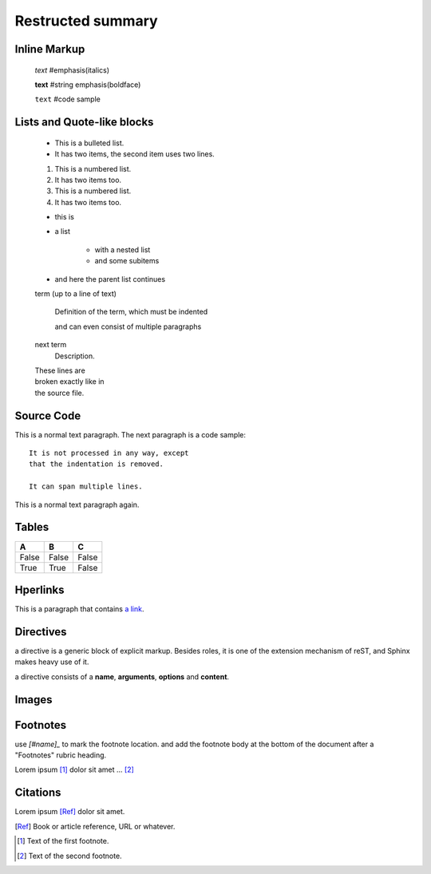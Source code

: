 =============================
Restructed summary
=============================

..
    This is a study restructedText based on sphinx   


Inline Markup
============================

    *text*     #emphasis(italics)

    **text**   #string emphasis(boldface)

    ``text``   #code sample

Lists and Quote-like blocks
============================

    * This is a bulleted list.
    * It has two items, the second item uses two lines.

    1. This is a numbered list.
    2. It has two items too.

    #. This is a numbered list.
    #. It has two items too.

    * this is
    * a list

        * with a nested list
        * and some subitems

    * and here the parent list continues

    term (up to a line of text)

        Definition of the term, which must be indented

        and can even consist of multiple paragraphs

    next term
        Description.

    | These lines are
    | broken exactly like in
    | the source file.

Source Code
============================

This is a normal text paragraph. The next paragraph is a code sample::

    It is not processed in any way, except
    that the indentation is removed.

    It can span multiple lines.

This is a normal text paragraph again.

Tables
============================

====== ====== ======
A      B      C
====== ====== ======
False  False  False
True   True   False
====== ====== ======

Hperlinks
============================

This is a paragraph that contains `a link`_.

.. _a link : http://www.baidu.com/

Directives
============================

a directive is a generic block of explicit markup. Besides roles, it is one of the extension mechanism 
of reST, and Sphinx makes heavy use of it.

a directive consists of a **name**, **arguments**, **options** and **content**.


.. function:: foo(x)
              foo(y, z)

   :module: some.module.name

   Return a line of text input from the user

Images
===========================

.. image:: images/picture.jpeg

Footnotes
===========================

use `[#name]_` to mark the footnote location. and add the footnote body at the bottom of the document 
after a "Footnotes" rubric heading.

Lorem ipsum [#f1]_ dolor sit amet ... [#f2]_

Citations
===========================

Lorem ipsum [Ref]_ dolor sit amet.

.. [Ref] Book or article reference, URL or whatever.

.. rubic:: Footnotes

.. [#f1] Text of the first footnote.
.. [#f2] Text of the second footnote.
